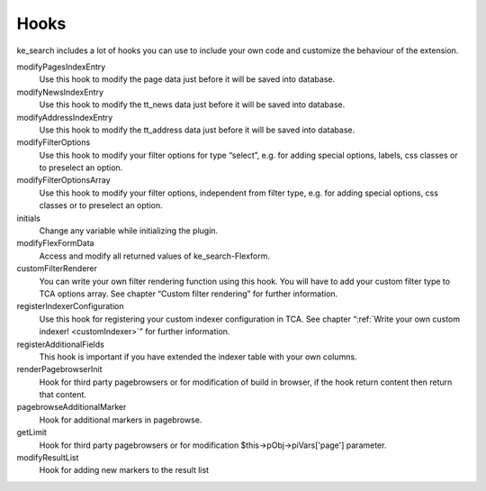 ﻿.. ==================================================
.. FOR YOUR INFORMATION
.. --------------------------------------------------
.. -*- coding: utf-8 -*- with BOM.

.. _hooks:

Hooks
=====

ke_search includes a lot of hooks you can use to include your own code and customize the behaviour of the extension.

modifyPagesIndexEntry
	Use this hook to modify the page data just before it will be saved into database.

modifyNewsIndexEntry
	Use this hook to modify the tt_news data just before it will be saved into database.

modifyAddressIndexEntry
	Use this hook to modify the tt_address data just before it will be saved into database.

modifyFilterOptions
	Use this hook to modify your filter options for type “select”, e.g. for adding special options, labels, css classes or to preselect an option.

modifyFilterOptionsArray
	Use this hook to modify your filter options, independent from filter type, e.g. for adding special options, css classes or to preselect an option.

initials
	Change any variable while initializing the plugin.

modifyFlexFormData
	Access and modify all returned values of ke_search-Flexform.

customFilterRenderer
	You can write your own filter rendering function using this hook. You will have to add your custom filter type to TCA options array. See chapter “Custom filter rendering” for further information.

registerIndexerConfiguration
	Use this hook for registering your custom indexer configuration in TCA. See chapter “:ref:`Write your own custom indexer! <customIndexer>`” for further information.

registerAdditionalFields
	This hook is important if you have extended the indexer table with your own columns.

renderPagebrowserInit
	Hook for third party pagebrowsers or for modification of build in browser, if the hook return content then return that content.

pagebrowseAdditionalMarker
	Hook for additional markers in pagebrowse.

getLimit
	Hook for third party pagebrowsers or for modification $this->pObj->piVars['page'] parameter.

modifyResultList
	Hook for adding new markers to the result list
